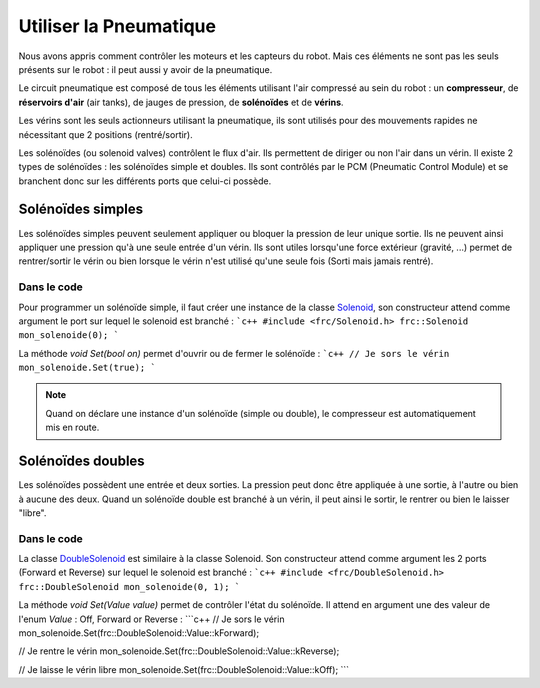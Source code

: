 Utiliser la Pneumatique
=======================

Nous avons appris comment contrôler les moteurs et les capteurs du robot. Mais ces éléments ne sont pas les seuls présents sur le robot : il peut aussi y avoir de la pneumatique.

.. image:: img/Schema_pneumatique.jpg

Le circuit pneumatique est composé de tous les éléments utilisant l'air compressé au sein du robot : un **compresseur**, de **réservoirs d'air** (air tanks), de jauges de pression, de **solénoïdes** et de **vérins**.

Les vérins sont les seuls actionneurs utilisant la pneumatique, ils sont utilisés pour des mouvements rapides ne nécessitant que 2 positions (rentré/sortir).

.. image:: img/Solenoides.jpg

Les solénoïdes (ou solenoid valves) contrôlent le flux d'air. Ils permettent de diriger ou non l'air dans un vérin. Il existe 2 types de solénoïdes : les solénoïdes simple et doubles. Ils sont contrôlés par le PCM (Pneumatic Control Module) et se branchent donc sur les différents ports que celui-ci possède.


Solénoïdes simples
------------------

Les solénoïdes simples peuvent seulement appliquer ou bloquer la pression de leur unique sortie. Ils ne peuvent ainsi appliquer une pression qu'à une seule entrée d'un vérin. Ils sont utiles lorsqu'une force extérieur (gravité, ...) permet de rentrer/sortir le vérin ou bien lorsque le vérin n'est utilisé qu'une seule fois (Sorti mais jamais rentré).

Dans le code
~~~~~~~~~~~~

Pour programmer un solénoïde simple, il faut créer une instance de la classe `Solenoid <http://first.wpi.edu/FRC/roborio/release/docs/cpp/classfrc_1_1Solenoid.html>`_, son constructeur attend comme argument le port sur lequel le solenoid est branché :
```c++
#include <frc/Solenoid.h>
frc::Solenoid mon_solenoide(0);
```

La méthode `void Set(bool on)` permet d'ouvrir ou de fermer le solénoïde :
```c++
// Je sors le vérin
mon_solenoide.Set(true);
```

.. note:: Quand on déclare une instance d'un solénoïde (simple ou double), le compresseur est automatiquement mis en route.


Solénoïdes doubles
------------------

Les solénoïdes possèdent une entrée et deux sorties. La pression peut donc être appliquée à une sortie, à l'autre ou bien à aucune des deux. Quand un solénoïde double est branché à un vérin, il peut ainsi le sortir, le rentrer ou bien le laisser "libre".

.. image:: img/Piston.gif
   :width: 400px

Dans le code
~~~~~~~~~~~~

La classe `DoubleSolenoid <http://first.wpi.edu/FRC/roborio/release/docs/cpp/classfrc_1_1DoubleSolenoid.html>`_ est similaire à la classe Solenoid. Son constructeur attend comme argument les 2 ports (Forward et Reverse) sur lequel le solenoid est branché :
```c++
#include <frc/DoubleSolenoid.h>
frc::DoubleSolenoid mon_solenoide(0, 1);
```

La méthode `void Set(Value value)` permet de contrôler l'état du solénoïde. Il attend en argument une des valeur de l'enum `Value` : Off, Forward or Reverse : 
```c++
// Je sors le vérin
mon_solenoide.Set(frc::DoubleSolenoid::Value::kForward);

// Je rentre le vérin
mon_solenoide.Set(frc::DoubleSolenoid::Value::kReverse);

// Je laisse le vérin libre
mon_solenoide.Set(frc::DoubleSolenoid::Value::kOff);
```
